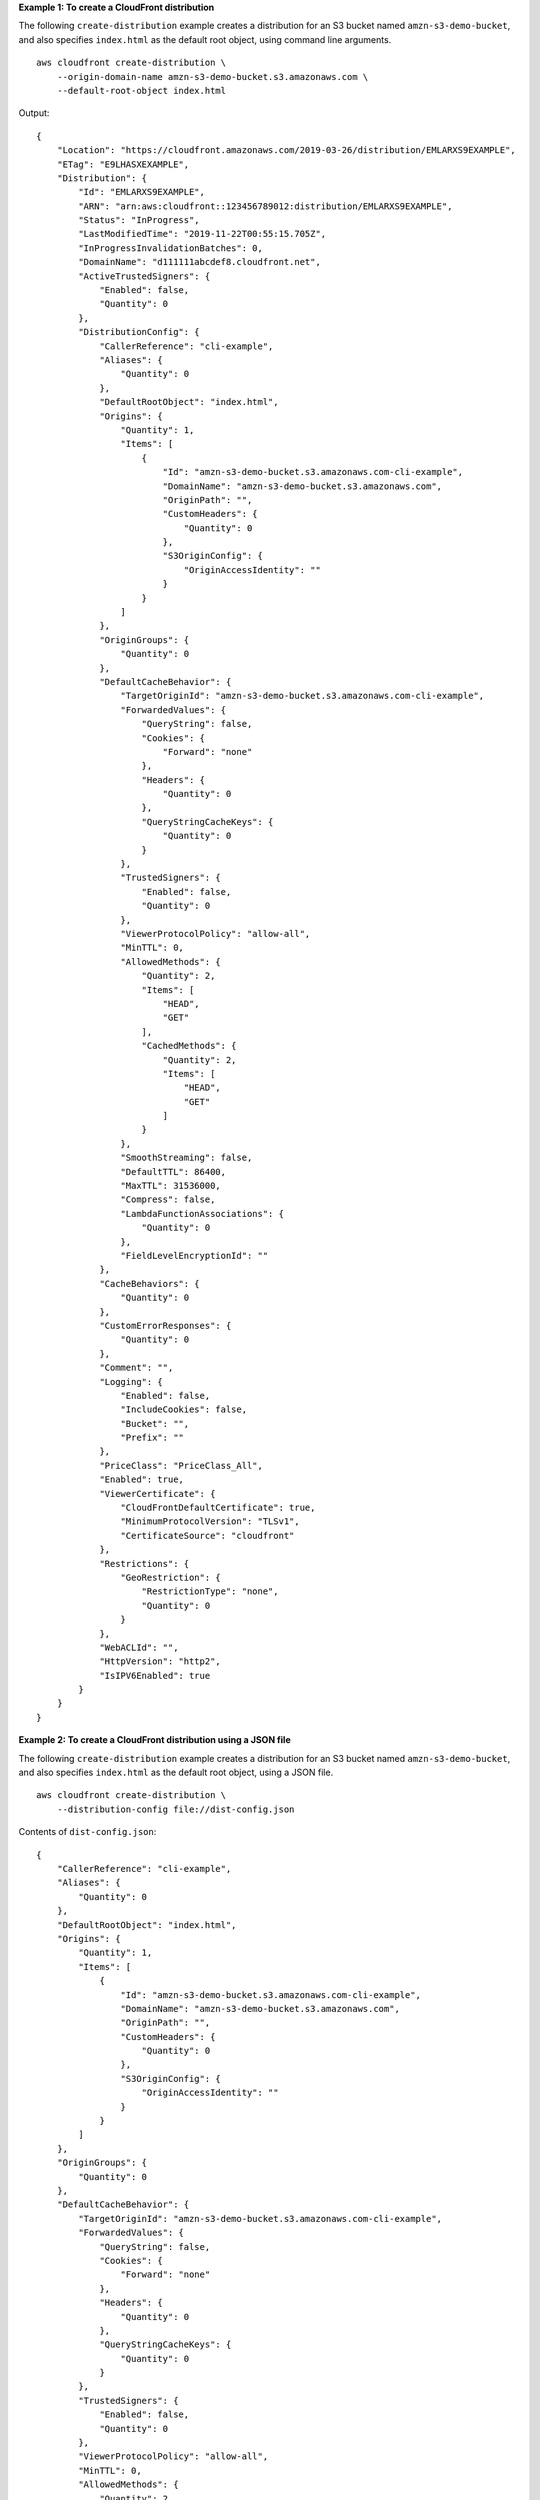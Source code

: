 **Example 1: To create a CloudFront distribution**

The following ``create-distribution`` example creates a distribution for an S3 bucket named ``amzn-s3-demo-bucket``, and also specifies ``index.html`` as the default root object, using command line arguments. ::

    aws cloudfront create-distribution \
        --origin-domain-name amzn-s3-demo-bucket.s3.amazonaws.com \
        --default-root-object index.html

Output::

    {
        "Location": "https://cloudfront.amazonaws.com/2019-03-26/distribution/EMLARXS9EXAMPLE",
        "ETag": "E9LHASXEXAMPLE",
        "Distribution": {
            "Id": "EMLARXS9EXAMPLE",
            "ARN": "arn:aws:cloudfront::123456789012:distribution/EMLARXS9EXAMPLE",
            "Status": "InProgress",
            "LastModifiedTime": "2019-11-22T00:55:15.705Z",
            "InProgressInvalidationBatches": 0,
            "DomainName": "d111111abcdef8.cloudfront.net",
            "ActiveTrustedSigners": {
                "Enabled": false,
                "Quantity": 0
            },
            "DistributionConfig": {
                "CallerReference": "cli-example",
                "Aliases": {
                    "Quantity": 0
                },
                "DefaultRootObject": "index.html",
                "Origins": {
                    "Quantity": 1,
                    "Items": [
                        {
                            "Id": "amzn-s3-demo-bucket.s3.amazonaws.com-cli-example",
                            "DomainName": "amzn-s3-demo-bucket.s3.amazonaws.com",
                            "OriginPath": "",
                            "CustomHeaders": {
                                "Quantity": 0
                            },
                            "S3OriginConfig": {
                                "OriginAccessIdentity": ""
                            }
                        }
                    ]
                },
                "OriginGroups": {
                    "Quantity": 0
                },
                "DefaultCacheBehavior": {
                    "TargetOriginId": "amzn-s3-demo-bucket.s3.amazonaws.com-cli-example",
                    "ForwardedValues": {
                        "QueryString": false,
                        "Cookies": {
                            "Forward": "none"
                        },
                        "Headers": {
                            "Quantity": 0
                        },
                        "QueryStringCacheKeys": {
                            "Quantity": 0
                        }
                    },
                    "TrustedSigners": {
                        "Enabled": false,
                        "Quantity": 0
                    },
                    "ViewerProtocolPolicy": "allow-all",
                    "MinTTL": 0,
                    "AllowedMethods": {
                        "Quantity": 2,
                        "Items": [
                            "HEAD",
                            "GET"
                        ],
                        "CachedMethods": {
                            "Quantity": 2,
                            "Items": [
                                "HEAD",
                                "GET"
                            ]
                        }
                    },
                    "SmoothStreaming": false,
                    "DefaultTTL": 86400,
                    "MaxTTL": 31536000,
                    "Compress": false,
                    "LambdaFunctionAssociations": {
                        "Quantity": 0
                    },
                    "FieldLevelEncryptionId": ""
                },
                "CacheBehaviors": {
                    "Quantity": 0
                },
                "CustomErrorResponses": {
                    "Quantity": 0
                },
                "Comment": "",
                "Logging": {
                    "Enabled": false,
                    "IncludeCookies": false,
                    "Bucket": "",
                    "Prefix": ""
                },
                "PriceClass": "PriceClass_All",
                "Enabled": true,
                "ViewerCertificate": {
                    "CloudFrontDefaultCertificate": true,
                    "MinimumProtocolVersion": "TLSv1",
                    "CertificateSource": "cloudfront"
                },
                "Restrictions": {
                    "GeoRestriction": {
                        "RestrictionType": "none",
                        "Quantity": 0
                    }
                },
                "WebACLId": "",
                "HttpVersion": "http2",
                "IsIPV6Enabled": true
            }
        }
    }

**Example 2: To create a CloudFront distribution using a JSON file**

The following ``create-distribution`` example creates a distribution for an S3 bucket named ``amzn-s3-demo-bucket``, and also specifies ``index.html`` as the default root object, using a JSON file. ::

    aws cloudfront create-distribution \
        --distribution-config file://dist-config.json


Contents of ``dist-config.json``::

    {
        "CallerReference": "cli-example",
        "Aliases": {
            "Quantity": 0
        },
        "DefaultRootObject": "index.html",
        "Origins": {
            "Quantity": 1,
            "Items": [
                {
                    "Id": "amzn-s3-demo-bucket.s3.amazonaws.com-cli-example",
                    "DomainName": "amzn-s3-demo-bucket.s3.amazonaws.com",
                    "OriginPath": "",
                    "CustomHeaders": {
                        "Quantity": 0
                    },
                    "S3OriginConfig": {
                        "OriginAccessIdentity": ""
                    }
                }
            ]
        },
        "OriginGroups": {
            "Quantity": 0
        },
        "DefaultCacheBehavior": {
            "TargetOriginId": "amzn-s3-demo-bucket.s3.amazonaws.com-cli-example",
            "ForwardedValues": {
                "QueryString": false,
                "Cookies": {
                    "Forward": "none"
                },
                "Headers": {
                    "Quantity": 0
                },
                "QueryStringCacheKeys": {
                    "Quantity": 0
                }
            },
            "TrustedSigners": {
                "Enabled": false,
                "Quantity": 0
            },
            "ViewerProtocolPolicy": "allow-all",
            "MinTTL": 0,
            "AllowedMethods": {
                "Quantity": 2,
                "Items": [
                    "HEAD",
                    "GET"
                ],
                "CachedMethods": {
                    "Quantity": 2,
                    "Items": [
                        "HEAD",
                        "GET"
                    ]
                }
            },
            "SmoothStreaming": false,
            "DefaultTTL": 86400,
            "MaxTTL": 31536000,
            "Compress": false,
            "LambdaFunctionAssociations": {
                "Quantity": 0
            },
            "FieldLevelEncryptionId": ""
        },
        "CacheBehaviors": {
            "Quantity": 0
        },
        "CustomErrorResponses": {
            "Quantity": 0
        },
        "Comment": "",
        "Logging": {
            "Enabled": false,
            "IncludeCookies": false,
            "Bucket": "",
            "Prefix": ""
        },
        "PriceClass": "PriceClass_All",
        "Enabled": true,
        "ViewerCertificate": {
            "CloudFrontDefaultCertificate": true,
            "MinimumProtocolVersion": "TLSv1",
            "CertificateSource": "cloudfront"
        },
        "Restrictions": {
            "GeoRestriction": {
                "RestrictionType": "none",
                "Quantity": 0
            }
        },
        "WebACLId": "",
        "HttpVersion": "http2",
        "IsIPV6Enabled": true
    }

See Example 1 for sample output.

**Example 3: To create a CloudFront multi-tenant distribution with a certificate**

The following ``create-distribution`` example creates a CloudFront distribution with multi-tenant support and a specifies a TLS certificate. ::

    aws cloudfront create-distribution \
        --distribution-config file://dist-config.json

Contents of ``dist-config.json``::

    {
        "CallerReference": "cli-example-with-cert",
        "Comment": "CLI example distribution",
        "DefaultRootObject": "index.html",
        "Origins": {
            "Quantity": 1,
            "Items": [
                {
                    "Id": "amzn-s3-demo-bucket.s3.us-east-1.amazonaws.com",
                    "DomainName": "amzn-s3-demo-bucket.s3.us-east-1.amazonaws.com",
                    "OriginPath": "/{{tenantName}}",
                    "CustomHeaders": {
                        "Quantity": 0
                    },
                    "S3OriginConfig": {
                        "OriginAccessIdentity": ""
                    }
                }
            ]
        },
        "DefaultCacheBehavior": {
            "TargetOriginId": "amzn-s3-demo-bucket.s3.us-east-1.amazonaws.com",
            "CachePolicyId": "658327ea-f89d-4fab-a63d-7e88639e5ABC",
            "ViewerProtocolPolicy": "allow-all",
            "AllowedMethods": {
                "Quantity": 2,
                "Items": ["HEAD", "GET"],
                "CachedMethods": {
                    "Quantity": 2,
                    "Items": ["HEAD", "GET"]
                }
            }
        },
        "Enabled": true,
        "ViewerCertificate": {
            "ACMCertificateArn": "arn:aws:acm:us-east-1:123456789012:certificate/191306a1-db01-49ca-90ef-fc414ee5dabc",
            "SSLSupportMethod": "sni-only"
        },
        "HttpVersion": "http2",
        "ConnectionMode": "tenant-only",
        "TenantConfig": {
            "ParameterDefinitions": [
                {
                    "Name": "tenantName",
                    "Definition": {
                        "StringSchema": {
                            "Comment": "tenantName parameter",
                            "DefaultValue": "root",
                            "Required": false
                        }
                    }
                }
            ]
        }
    }

Output::

    {
        "Location": "https://cloudfront.amazonaws.com/2020-05-31/distribution/E1HVIAU7UABC",
        "ETag": "E20LT7R1BABC",
        "Distribution": {
            "Id": "E1HVIAU7U12ABC",
            "ARN": "arn:aws:cloudfront::123456789012:distribution/E1HVIAU7U12ABC",
            "Status": "InProgress",
            "LastModifiedTime": "2025-07-10T20:33:31.117000+00:00",
            "InProgressInvalidationBatches": 0,
            "DomainName": "example.com",
            "ActiveTrustedSigners": {
                "Enabled": false,
                "Quantity": 0
            },
            "ActiveTrustedKeyGroups": {
                "Enabled": false,
                "Quantity": 0
            },
            "DistributionConfig": {
                "CallerReference": "cli-example-with-cert",
                "DefaultRootObject": "index.html",
                "Origins": {
                    "Quantity": 1,
                    "Items": [
                        {
                            "Id": "amzn-s3-demo-bucket.s3.us-east-1.amazonaws.com",
                            "DomainName": "amzn-s3-demo-bucket.s3.us-east-1.amazonaws.com",
                            "OriginPath": "/{{tenantName}}",
                            "CustomHeaders": {
                                "Quantity": 0
                            },
                            "S3OriginConfig": {
                                "OriginAccessIdentity": ""
                            },
                            "ConnectionAttempts": 3,
                            "ConnectionTimeout": 10,
                            "OriginShield": {
                                "Enabled": false
                            },
                            "OriginAccessControlId": ""
                        }
                    ]
                },
                "OriginGroups": {
                    "Quantity": 0
                },
                "DefaultCacheBehavior": {
                    "TargetOriginId": "amzn-s3-demo-bucket.s3.us-east-1.amazonaws.com",
                    "TrustedKeyGroups": {
                        "Enabled": false,
                        "Quantity": 0
                    },
                    "ViewerProtocolPolicy": "allow-all",
                    "AllowedMethods": {
                        "Quantity": 2,
                        "Items": ["HEAD", "GET"],
                        "CachedMethods": {
                            "Quantity": 2,
                            "Items": ["HEAD", "GET"]
                        }
                    },
                    "Compress": false,
                    "LambdaFunctionAssociations": {
                        "Quantity": 0
                    },
                    "FunctionAssociations": {
                        "Quantity": 0
                    },
                    "FieldLevelEncryptionId": "",
                    "CachePolicyId": "658327ea-f89d-4fab-a63d-7e88639e5ABC",
                    "GrpcConfig": {
                        "Enabled": false
                    }
                },
                "CacheBehaviors": {
                    "Quantity": 0
                },
                "CustomErrorResponses": {
                    "Quantity": 0
                },
                "Comment": "CLI example distribution",
                "Logging": {
                    "Enabled": false,
                    "IncludeCookies": false,
                    "Bucket": "",
                    "Prefix": ""
                },
                "Enabled": true,
                "ViewerCertificate": {
                    "CloudFrontDefaultCertificate": false,
                    "ACMCertificateArn": "arn:aws:acm:us-east-1:123456789012:certificate/1954f095-11b6-4daf-9952-0c308a00abc",
                    "SSLSupportMethod": "sni-only",
                    "MinimumProtocolVersion": "TLSv1.2_2021",
                    "Certificate": "arn:aws:acm:us-east-1:123456789012:certificate/1954f095-11b6-4daf-9952-0c308a00abc",
                    "CertificateSource": "acm"
                },
                "Restrictions": {
                    "GeoRestriction": {
                        "RestrictionType": "none",
                        "Quantity": 0
                    }
                },
                "WebACLId": "",
                "HttpVersion": "http2",
                "TenantConfig": {
                    "ParameterDefinitions": [
                        {
                            "Name": "tenantName",
                            "Definition": {
                                "StringSchema": {
                                    "Comment": "tenantName parameter",
                                    "DefaultValue": "root",
                                    "Required": false
                                }
                            }
                        }
                    ]
                },
                "ConnectionMode": "tenant-only"
            }
        }
    }

For more information, see `Working with distributions <https://docs.aws.amazon.com/AmazonCloudFront/latest/DeveloperGuide/distribution-working-with.html>`__ in the *Amazon CloudFront Developer Guide*.

**Example 4: To create a CloudFront multi-tenant distribution without a certificate**

The following ``create-distribution`` example creates a CloudFront distribution with multi-tenant support but without a TLS certificate. ::

    aws cloudfront create-distribution \
        --distribution-config file://dist-config.json

Contents of ``dist-config.json``::

    {
        "CallerReference": "cli-example",
        "Comment": "CLI example distribution",
        "DefaultRootObject": "index.html",
        "Origins": {
            "Quantity": 1,
            "Items": [
                {
                    "Id": "amzn-s3-demo-bucket.s3.us-east-1.amazonaws.com",
                    "DomainName": "amzn-s3-demo-bucket.s3.us-east-1.amazonaws.com",
                    "OriginPath": "/{{tenantName}}",
                    "CustomHeaders": {
                        "Quantity": 0
                    },
                    "S3OriginConfig": {
                        "OriginAccessIdentity": ""
                    }
                }
            ]
        },
        "DefaultCacheBehavior": {
            "TargetOriginId": "amzn-s3-demo-bucket.s3.us-east-1.amazonaws.com",
            "CachePolicyId": "658327ea-f89d-4fab-a63d-7e88639e5ABC",
            "ViewerProtocolPolicy": "allow-all",
            "AllowedMethods": {
                "Quantity": 2,
                "Items": [
                    "HEAD",
                    "GET"
                ],
                "CachedMethods": {
                    "Quantity": 2,
                    "Items": [
                        "HEAD",
                        "GET"
                    ]
                }
            }
        },
        "Enabled": true,
        "HttpVersion": "http2",
        "ConnectionMode": "tenant-only",
        "TenantConfig": {
            "ParameterDefinitions": [
                {
                    "Name": "tenantName",
                    "Definition": {
                        "StringSchema": {
                            "Comment": "tenantName parameter",
                            "DefaultValue": "root",
                            "Required": false
                        }
                    }
                }
            ]
        }
    }

Output::

    {
        "Location": "https://cloudfront.amazonaws.com/2020-05-31/distribution/E2GJ5J9QN12ABC",
        "ETag": "E37YLVVQIABC",
        "Distribution": {
            "Id": "E2GJ5J9QNABC",
            "ARN": "arn:aws:cloudfront::123456789012:distribution/E2GJ5J9QN12ABC",
            "Status": "InProgress",
            "LastModifiedTime": "2025-07-10T20:35:20.565000+00:00",
            "InProgressInvalidationBatches": 0,
            "DomainName": "example.com",
            "ActiveTrustedSigners": {
                "Enabled": false,
                "Quantity": 0
            },
            "ActiveTrustedKeyGroups": {
                "Enabled": false,
                "Quantity": 0
            },
            "DistributionConfig": {
                "CallerReference": "cli-example-no-cert",
                "DefaultRootObject": "index.html",
                "Origins": {
                    "Quantity": 1,
                    "Items": [
                        {
                            "Id": "amzn-s3-demo-bucket.s3.us-east-1.amazonaws.com",
                            "DomainName": "amzn-s3-demo-bucket.s3.us-east-1.amazonaws.com",
                            "OriginPath": "/{{tenantName}}",
                            "CustomHeaders": {
                                "Quantity": 0
                            },
                            "S3OriginConfig": {
                                "OriginAccessIdentity": ""
                            },
                            "ConnectionAttempts": 3,
                            "ConnectionTimeout": 10,
                            "OriginShield": {
                                "Enabled": false
                            },
                            "OriginAccessControlId": ""
                        }
                    ]
                },
                "OriginGroups": {
                    "Quantity": 0
                },
                "DefaultCacheBehavior": {
                    "TargetOriginId": "amzn-s3-demo-bucket.s3.us-east-1.amazonaws.com",
                    "TrustedKeyGroups": {
                        "Enabled": false,
                        "Quantity": 0
                    },
                    "ViewerProtocolPolicy": "allow-all",
                    "AllowedMethods": {
                        "Quantity": 2,
                        "Items": [
                            "HEAD",
                            "GET"
                        ],
                        "CachedMethods": {
                            "Quantity": 2,
                            "Items": [
                                "HEAD",
                                "GET"
                            ]
                        }
                    },
                    "Compress": false,
                    "LambdaFunctionAssociations": {
                        "Quantity": 0
                    },
                    "FunctionAssociations": {
                        "Quantity": 0
                    },
                    "FieldLevelEncryptionId": "",
                    "CachePolicyId": "658327ea-f89d-4fab-a63d-7e88639e5ABC",
                    "GrpcConfig": {
                        "Enabled": false
                    }
                },
                "CacheBehaviors": {
                    "Quantity": 0
                },
                "CustomErrorResponses": {
                    "Quantity": 0
                },
                "Comment": "CLI example distribution",
                "Logging": {
                    "Enabled": false,
                    "IncludeCookies": false,
                    "Bucket": "",
                    "Prefix": ""
                },
                "Enabled": true,
                "ViewerCertificate": {
                    "CloudFrontDefaultCertificate": true,
                    "SSLSupportMethod": "sni-only",
                    "MinimumProtocolVersion": "TLSv1",
                    "CertificateSource": "cloudfront"
                },
                "Restrictions": {
                    "GeoRestriction": {
                        "RestrictionType": "none",
                        "Quantity": 0
                    }
                },
                "WebACLId": "",
                "HttpVersion": "http2",
                "TenantConfig": {
                    "ParameterDefinitions": [
                        {
                            "Name": "tenantName",
                            "Definition": {
                                "StringSchema": {
                                    "Comment": "tenantName parameter",
                                    "DefaultValue": "root",
                                    "Required": false
                                }
                            }
                        }
                    ]
                },
                "ConnectionMode": "tenant-only"
            }
        }
    }

For more information, see `Configure distributions <https://docs.aws.amazon.com/AmazonCloudFront/latest/DeveloperGuide/distribution-working-with.html>`__ in the *Amazon CloudFront Developer Guide*.